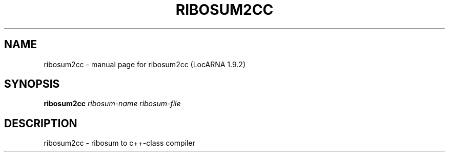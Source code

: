 .\" DO NOT MODIFY THIS FILE!  It was generated by help2man 1.40.4.
.TH RIBOSUM2CC "1" "July 2017" "ribosum2cc (LocARNA 1.9.2)" "User Commands"
.SH NAME
ribosum2cc \- manual page for ribosum2cc (LocARNA 1.9.2)
.SH SYNOPSIS
.B ribosum2cc
\fIribosum-name ribosum-file\fR
.SH DESCRIPTION
ribosum2cc \- ribosum to c++\-class compiler
